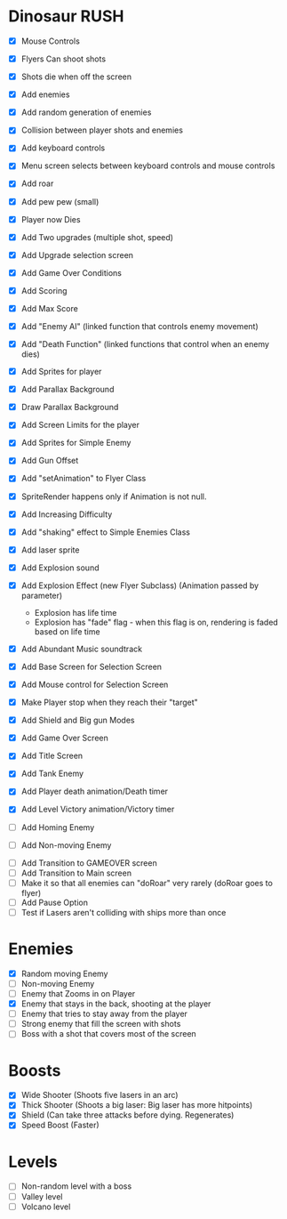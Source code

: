 * Dinosaur RUSH

- [X] Mouse Controls
- [X] Flyers Can shoot shots
- [X] Shots die when off the screen
- [X] Add enemies
- [X] Add random generation of enemies
- [X] Collision between player shots and enemies
- [X] Add keyboard controls
- [X] Menu screen selects between keyboard controls and mouse controls
- [X] Add roar
- [X] Add pew pew (small)
- [X] Player now Dies
- [X] Add Two upgrades (multiple shot, speed)
- [X] Add Upgrade selection screen
- [X] Add Game Over Conditions
- [X] Add Scoring
- [X] Add Max Score
- [X] Add "Enemy AI" (linked function that controls enemy movement)
- [X] Add "Death Function" (linked functions that control when an enemy dies)
- [X] Add Sprites for player
- [X] Add Parallax Background
- [X] Draw Parallax Background
- [X] Add Screen Limits for the player
- [X] Add Sprites for Simple Enemy
- [X] Add Gun Offset
- [X] Add "setAnimation" to Flyer Class
- [X] SpriteRender happens only if Animation is not null.
- [X] Add Increasing Difficulty
- [X] Add "shaking" effect to Simple Enemies Class
- [X] Add laser sprite
- [X] Add Explosion sound
- [X] Add Explosion Effect (new Flyer Subclass) (Animation passed by parameter)
  - Explosion has life time
  - Explosion has "fade" flag - when this flag is on, rendering is faded based 
    on life time
- [X] Add Abundant Music soundtrack
- [X] Add Base Screen for Selection Screen
- [X] Add Mouse control for Selection Screen
- [X] Make Player stop when they reach their "target"
- [X] Add Shield and Big gun Modes
- [X] Add Game Over Screen
- [X] Add Title Screen
- [X] Add Tank Enemy
- [X] Add Player death animation/Death timer
- [X] Add Level Victory animation/Victory timer

- [ ] Add Homing Enemy
- [ ] Add Non-moving Enemy




- [ ] Add Transition to GAMEOVER screen
- [ ] Add Transition to Main screen
- [ ] Make it so that all enemies can "doRoar" very rarely (doRoar goes to flyer)
- [ ] Add Pause Option
- [ ] Test if Lasers aren't colliding with ships more than once

* Enemies
- [X] Random moving Enemy
- [ ] Non-moving Enemy
- [ ] Enemy that Zooms in on Player
- [X] Enemy that stays in the back, shooting at the player
- [ ] Enemy that tries to stay away from the player
- [ ] Strong enemy that fill the screen with shots
- [ ] Boss with a shot that covers most of the screen

* Boosts
  - [X] Wide Shooter (Shoots five lasers in an arc)
  - [X] Thick Shooter (Shoots a big laser: Big laser has more hitpoints)
  - [X] Shield (Can take three attacks before dying. Regenerates)
  - [X] Speed Boost (Faster)
 
* Levels
  - [ ] Non-random level with a boss
  - [ ] Valley level
  - [ ] Volcano level
